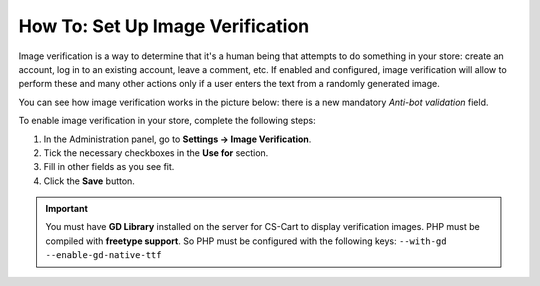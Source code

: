 *********************************
How To: Set Up Image Verification
*********************************

Image verification is a way to determine that it's a human being that attempts to do something in your store: create an account, log in to an existing account, leave a comment, etc. If enabled and configured, image verification will allow to perform these and many other actions only if a user enters the text from a randomly generated image.

You can see how image verification works in the picture below: there is a new mandatory *Anti-bot validation* field.

.. image:: img/image_verification.png
    :align: center
    :alt: Image verification as it appears on the login page: it adds the new mandatory Anti-Bot Validation field.

To enable image verification in your store, complete the following steps:

1. In the Administration panel, go to **Settings → Image Verification**.

2. Tick the necessary checkboxes in the **Use for** section.

3. Fill in other fields as you see fit.

4. Click the **Save** button.

.. important::

    You must have **GD Library** installed on the server for CS-Cart to display verification images. PHP must be compiled with **freetype support**. So PHP must be configured with the following keys: ``--with-gd --enable-gd-native-ttf``


.. image:: img/verification_settings.png
    :align: center
    :alt: Image verification settings allow you to determine what actions require anti-bot validation.
